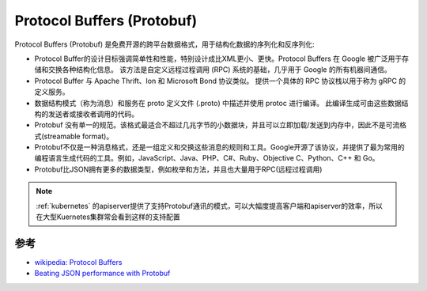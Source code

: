 .. _protobuf:

============================
Protocol Buffers (Protobuf)
============================

Protocol Buffers (Protobuf) 是免费开源的跨平台数据格式，用于结构化数据的序列化和反序列化:

- Protocol Buffer的设计目标强调简单性和性能，特别设计成比XML更小、更快。Protocol Buffers 在 Google 被广泛用于存储和交换各种结构化信息。 该方法是自定义远程过程调用 (RPC) 系统的基础，几乎用于 Google 的所有机器间通信。
- Protocol Buffer 与 Apache Thrift、Ion 和 Microsoft Bond 协议类似。 提供一个具体的 RPC 协议栈以用于称为 gRPC 的定义服务。
- 数据结构模式（称为消息）和服务在 proto 定义文件 (.proto) 中描述并使用 protoc 进行编译。 此编译生成可由这些数据结构的发送者或接收者调用的代码。
- Protobuf 没有单一的规范。该格式最适合不超过几兆字节的小数据块，并且可以立即加载/发送到内存中，因此不是可流格式(streamable format)。
- Protobuf不仅是一种消息格式，还是一组定义和交换这些消息的规则和工具。Google开源了该协议，并提供了最为常用的编程语言生成代码的工具。例如，JavaScript、Java、PHP、C#、Ruby、Objective C、Python、C++ 和 Go。
- Protobuf比JSON拥有更多的数据类型，例如枚举和方法，并且也大量用于RPC(远程过程调用)

.. note::

   :ref:`kubernetes` 的apiserver提供了支持Protobuf通讯的模式，可以大幅度提高客户端和apiserver的效率，所以在大型Kuernetes集群常会看到这样的支持配置


参考
========

- `wikipedia: Protocol Buffers <https://en.wikipedia.org/wiki/Protocol_Buffers>`_
- `Beating JSON performance with Protobuf <https://auth0.com/blog/beating-json-performance-with-protobuf/>`_
